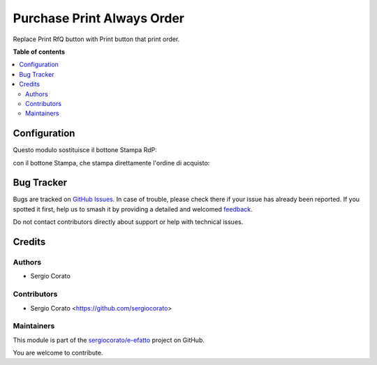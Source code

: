 ===========================
Purchase Print Always Order
===========================

.. 
   !!!!!!!!!!!!!!!!!!!!!!!!!!!!!!!!!!!!!!!!!!!!!!!!!!!!
   !! This file is generated by oca-gen-addon-readme !!
   !! changes will be overwritten.                   !!
   !!!!!!!!!!!!!!!!!!!!!!!!!!!!!!!!!!!!!!!!!!!!!!!!!!!!
   !! source digest: sha256:a6ac21c9385120af3335b2de551aa1a706df196a12b461c4ca3ebb7dcbd770a9
   !!!!!!!!!!!!!!!!!!!!!!!!!!!!!!!!!!!!!!!!!!!!!!!!!!!!

.. |badge1| image:: https://img.shields.io/badge/maturity-Beta-yellow.png
    :target: https://odoo-community.org/page/development-status
    :alt: Beta
.. |badge2| image:: https://img.shields.io/badge/licence-AGPL--3-blue.png
    :target: http://www.gnu.org/licenses/agpl-3.0-standalone.html
    :alt: License: AGPL-3
.. |badge3| image:: https://img.shields.io/badge/github-sergiocorato%2Fe--efatto-lightgray.png?logo=github
    :target: https://github.com/sergiocorato/e-efatto/tree/14.0/purchase_order_print_order
    :alt: sergiocorato/e-efatto

|badge1| |badge2| |badge3|

Replace Print RfQ button with Print button that print order.

**Table of contents**

.. contents::
   :local:

Configuration
=============

Questo modulo sostituisce il bottone Stampa RdP:

.. image:: https://raw.githubusercontent.com/sergiocorato/e-efatto/14.0/purchase_order_print_order/static/description/print_rfq.png
    :alt: Stampa RdP

con il bottone Stampa, che stampa direttamente l'ordine di acquisto:

.. image:: https://raw.githubusercontent.com/sergiocorato/e-efatto/14.0/purchase_order_print_order/static/description/print.png
    :alt: Stampa

Bug Tracker
===========

Bugs are tracked on `GitHub Issues <https://github.com/sergiocorato/e-efatto/issues>`_.
In case of trouble, please check there if your issue has already been reported.
If you spotted it first, help us to smash it by providing a detailed and welcomed
`feedback <https://github.com/sergiocorato/e-efatto/issues/new?body=module:%20purchase_order_print_order%0Aversion:%2014.0%0A%0A**Steps%20to%20reproduce**%0A-%20...%0A%0A**Current%20behavior**%0A%0A**Expected%20behavior**>`_.

Do not contact contributors directly about support or help with technical issues.

Credits
=======

Authors
~~~~~~~

* Sergio Corato

Contributors
~~~~~~~~~~~~

* Sergio Corato <https://github.com/sergiocorato>

Maintainers
~~~~~~~~~~~

This module is part of the `sergiocorato/e-efatto <https://github.com/sergiocorato/e-efatto/tree/14.0/purchase_order_print_order>`_ project on GitHub.

You are welcome to contribute.
